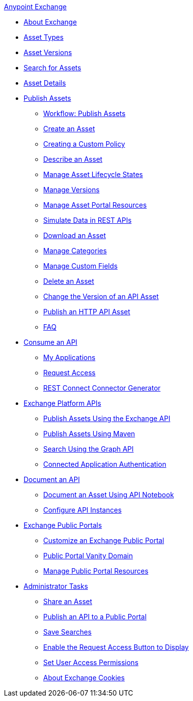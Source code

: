 .xref:index.adoc[Anypoint Exchange]
* xref:index.adoc[About Exchange]
* xref:asset-types.adoc[Asset Types]
* xref:asset-versions.adoc[Asset Versions]
* xref:to-find-info.adoc[Search for Assets]
* xref:asset-details.adoc[Asset Details]
* xref:about-sharing-assets.adoc[Publish Assets]
 ** xref:workflow-sharing-assets.adoc[Workflow: Publish Assets]
 ** xref:to-create-an-asset.adoc[Create an Asset]
 ** xref:creating-a-custom-policy.adoc[Creating a Custom Policy]
 ** xref:to-describe-an-asset.adoc[Describe an Asset]
 ** xref:lifecycle.adoc[Manage Asset Lifecycle States]
 ** xref:manage-versions.adoc[Manage Versions]
 ** xref:to-manage-asset-portal-resources.adoc[Manage Asset Portal Resources]
 ** xref:ex2-to-simulate-api-data.adoc[Simulate Data in REST APIs]
 ** xref:to-download-an-asset.adoc[Download an Asset]
 ** xref:to-manage-categories.adoc[Manage Categories]
 ** xref:to-manage-custom-fields.adoc[Manage Custom Fields]
 ** xref:to-delete-asset.adoc[Delete an Asset]
 ** xref:to-change-raml-version.adoc[Change the Version of an API Asset]
 ** xref:publish-an-http-api.adoc[Publish an HTTP API Asset]
 ** xref:exchange2-faq.adoc[FAQ]
* xref:about-api-use.adoc[Consume an API]
 ** xref:about-my-applications.adoc[My Applications]
 ** xref:to-request-access.adoc[Request Access]
 ** xref:to-deploy-using-rest-connect.adoc[REST Connect Connector Generator]
* xref:about-platform-apis.adoc[Exchange Platform APIs]
 ** xref:exchange-api.adoc[Publish Assets Using the Exchange API]
 ** xref:to-publish-assets-maven.adoc[Publish Assets Using Maven]
 ** xref:to-search-with-graph-api.adoc[Search Using the Graph API]
 ** xref:connected-app-authentication.adoc[Connected Application Authentication]
* xref:about-documenting-an-api.adoc[Document an API]
 ** xref:to-use-api-notebook.adoc[Document an Asset Using API Notebook]
 ** xref:to-configure-api-settings.adoc[Configure API Instances]
* xref:about-portals.adoc[Exchange Public Portals]
 ** xref:to-customize-portal.adoc[Customize an Exchange Public Portal]
 ** xref:portal-vanity-domain.adoc[Public Portal Vanity Domain]
 ** xref:to-manage-public-portal-resources.adoc[Manage Public Portal Resources]
* xref:about-administration-tasks.adoc[Administrator Tasks]
 ** xref:to-share-an-asset.adoc[Share an Asset]
 ** xref:to-share-api-asset-to-portal.adoc[Publish an API to a Public Portal]
 ** xref:to-save-searches.adoc[Save Searches]
 ** xref:to-enable-the-request-access-button.adoc[Enable the Request Access Button to Display]
 ** xref:to-set-permissions.adoc[Set User Access Permissions]
 ** xref:cookies.adoc[About Exchange Cookies]

